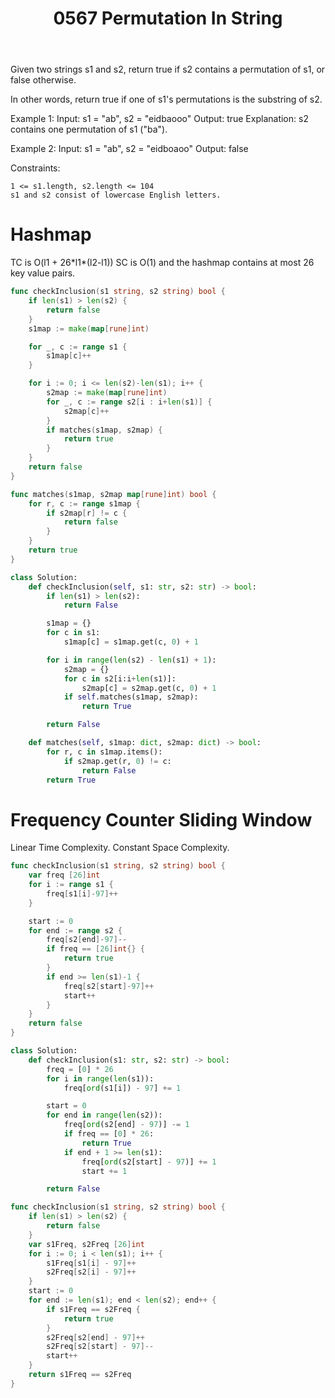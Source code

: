 #+title: 0567 Permutation In String
#+link: https://leetcode.com/problems/permutation-in-string/
#+tags: hashtable twopointers string slidingwindow permutation

Given two strings s1 and s2, return true if s2 contains a permutation of s1, or false otherwise.

In other words, return true if one of s1's permutations is the substring of s2.

Example 1:
Input: s1 = "ab", s2 = "eidbaooo"
Output: true
Explanation: s2 contains one permutation of s1 ("ba").

Example 2:
Input: s1 = "ab", s2 = "eidboaoo"
Output: false

Constraints:
#+begin_example
1 <= s1.length, s2.length <= 104
s1 and s2 consist of lowercase English letters.
#+end_example

* Hashmap

TC is O(l1 + 26*l1*(l2-l1))
SC is O(1) and the hashmap contains at most 26 key value pairs.

#+begin_src go
func checkInclusion(s1 string, s2 string) bool {
    if len(s1) > len(s2) {
        return false
    }
    s1map := make(map[rune]int)

    for _, c := range s1 {
        s1map[c]++
    }

    for i := 0; i <= len(s2)-len(s1); i++ {
        s2map := make(map[rune]int)
        for _, c := range s2[i : i+len(s1)] {
            s2map[c]++
        }
        if matches(s1map, s2map) {
            return true
        }
    }
    return false
}

func matches(s1map, s2map map[rune]int) bool {
    for r, c := range s1map {
        if s2map[r] != c {
            return false
        }
    }
    return true
}
#+end_src

#+begin_src python
class Solution:
    def checkInclusion(self, s1: str, s2: str) -> bool:
        if len(s1) > len(s2):
            return False

        s1map = {}
        for c in s1:
            s1map[c] = s1map.get(c, 0) + 1

        for i in range(len(s2) - len(s1) + 1):
            s2map = {}
            for c in s2[i:i+len(s1)]:
                s2map[c] = s2map.get(c, 0) + 1
            if self.matches(s1map, s2map):
                return True

        return False

    def matches(self, s1map: dict, s2map: dict) -> bool:
        for r, c in s1map.items():
            if s2map.get(r, 0) != c:
                return False
        return True
#+end_src

* Frequency Counter Sliding Window
Linear Time Complexity.
Constant Space Complexity.

#+begin_src go
func checkInclusion(s1 string, s2 string) bool {
    var freq [26]int
    for i := range s1 {
        freq[s1[i]-97]++
    }

    start := 0
    for end := range s2 {
        freq[s2[end]-97]--
        if freq == [26]int{} {
            return true
        }
        if end >= len(s1)-1 {
            freq[s2[start]-97]++
            start++
        }
    }
    return false
}
#+end_src

#+begin_src python
class Solution:
    def checkInclusion(s1: str, s2: str) -> bool:
        freq = [0] * 26
        for i in range(len(s1)):
            freq[ord(s1[i]) - 97] += 1

        start = 0
        for end in range(len(s2)):
            freq[ord(s2[end] - 97)] -= 1
            if freq == [0] * 26:
                return True
            if end + 1 >= len(s1):
                freq[ord(s2[start] - 97)] += 1
                start += 1

        return False
#+end_src

#+begin_src go
func checkInclusion(s1 string, s2 string) bool {
    if len(s1) > len(s2) {
        return false
    }
    var s1Freq, s2Freq [26]int
    for i := 0; i < len(s1); i++ {
        s1Freq[s1[i] - 97]++
        s2Freq[s2[i] - 97]++
    }
    start := 0
    for end := len(s1); end < len(s2); end++ {
        if s1Freq == s2Freq {
            return true
        }
        s2Freq[s2[end] - 97]++
        s2Freq[s2[start] - 97]--
        start++
    }
    return s1Freq == s2Freq
}
#+end_src
